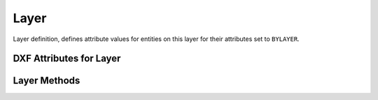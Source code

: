 Layer
=====

.. class:: Layer

    Layer definition, defines attribute values for entities on this layer for their attributes set to ``BYLAYER``.

DXF Attributes for Layer
------------------------

.. attribute:: Layer.dxf.handle

    DXF handle (feature for experts)

.. attribute:: Layer.dxf.owner

    requires DXF R13 or later

.. attribute:: Layer.dxf.name

    Layer name (str)

.. attribute:: Layer.dxf.flags

    Layer flags (feature for experts)

.. attribute:: Layer.dxf.color

    Layer color, but use :meth:`Layer.get_color`, because color is negative for layer status *off* (int)

.. attribute:: Layer.dxf.linetype

    Name of line type (str)

.. attribute:: Layer.dxf.plot

    Plot flag (int)

    === ============================
    1   plot layer (default value)
    0   don't plot layer
    === ============================

.. attribute:: Layer.dxf.lineweight

    Line weight in mm times 100 (e.g. 0.13mm = 13). Smallest line weight is 13 and biggest line weight is 200, values
    outside this range prevents AutoCAD from loading the file.

    :code:`ezdxf.lldxf.const.LINEWEIGHT_DEFAULT` for using global default line weight.

    requires DXF R13 or later

.. attribute:: Layer.dxf.plot_style_name

    Handle to PlotStyleName (feature for experts)

    requires DXF R13 or later

.. attribute:: Layer.dxf.line_weight

    requires DXF R13 or later

.. attribute:: Layer.dxf.plot_style_name

    requires DXF R13 or later

.. attribute:: Layer.dxf.material

    requires DXF R13 or later

Layer Methods
-------------

.. method:: Layer.is_frozen()

.. method:: Layer.freeze()

.. method:: Layer.thaw()

.. method:: Layer.is_locked()

.. method:: Layer.lock()

    Lock layer, entities on this layer are not editable - just important in CAD applications.

.. method:: Layer.unlock()

    Unlock layer, entities on this layer are editable - just important in CAD applications.

.. method:: Layer.is_off()

.. method:: Layer.is_on()

.. method:: Layer.on()

    Switch layer *on* (visible).

.. method:: Layer.off()

    Switch layer *off* (invisible).

.. method:: Layer.get_color()

    Get layer color, preferred method for getting the layer color, because color is negative for layer status *off*.

.. method:: Layer.set_color(color)

    Set layer color to *color*, preferred method for setting the layer color, because color is negative for layer status *off*.

